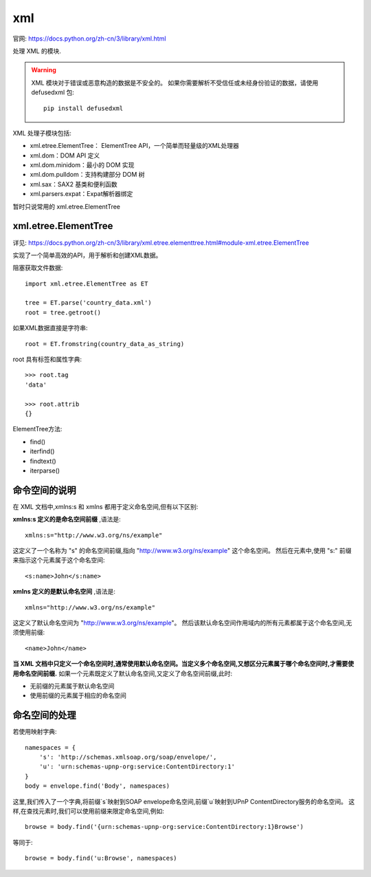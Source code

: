 ============================
xml
============================


.. post:: 2023-02-20 22:06:49
  :tags: python, python标准库
  :category: 后端
  :author: YanQue
  :location: CD
  :language: zh-cn


官网: https://docs.python.org/zh-cn/3/library/xml.html

处理 XML 的模块.

.. warning::

   XML 模块对于错误或恶意构造的数据是不安全的。
   如果你需要解析不受信任或未经身份验证的数据，请使用 defusedxml 包::

    pip install defusedxml

XML 处理子模块包括:

- xml.etree.ElementTree： ElementTree API，一个简单而轻量级的XML处理器
- xml.dom：DOM API 定义
- xml.dom.minidom：最小的 DOM 实现
- xml.dom.pulldom：支持构建部分 DOM 树
- xml.sax：SAX2 基类和便利函数
- xml.parsers.expat：Expat解析器绑定

暂时只说常用的 xml.etree.ElementTree

xml.etree.ElementTree
============================

详见: https://docs.python.org/zh-cn/3/library/xml.etree.elementtree.html#module-xml.etree.ElementTree

实现了一个简单高效的API，用于解析和创建XML数据。

阻塞获取文件数据::

  import xml.etree.ElementTree as ET

  tree = ET.parse('country_data.xml')
  root = tree.getroot()

如果XML数据直接是字符串::

  root = ET.fromstring(country_data_as_string)

root 具有标签和属性字典::

  >>> root.tag
  'data'

  >>> root.attrib
  {}

ElementTree方法:

- find()
- iterfind()
- findtext()
- iterparse()

命令空间的说明
============================

在 XML 文档中,xmlns:s 和 xmlns 都用于定义命名空间,但有以下区别:

**xmlns:s 定义的是命名空间前缀** ,语法是::

  xmlns:s="http://www.w3.org/ns/example"

这定义了一个名称为 "s" 的命名空间前缀,指向 "http://www.w3.org/ns/example" 这个命名空间。
然后在元素中,使用 "s:" 前缀来指示这个元素属于这个命名空间::

  <s:name>John</s:name>

**xmlns 定义的是默认命名空间** ,语法是::

  xmlns="http://www.w3.org/ns/example"

这定义了默认命名空间为 "http://www.w3.org/ns/example"。
然后该默认命名空间作用域内的所有元素都属于这个命名空间,无须使用前缀::

  <name>John</name>

**当 XML 文档中只定义一个命名空间时,通常使用默认命名空间。当定义多个命名空间,又想区分元素属于哪个命名空间时,才需要使用命名空间前缀.**
如果一个元素既定义了默认命名空间,又定义了命名空间前缀,此时:

- 无前缀的元素属于默认命名空间
- 使用前缀的元素属于相应的命名空间

命名空间的处理
============================

若使用映射字典::

  namespaces = {
      's': 'http://schemas.xmlsoap.org/soap/envelope/',
      'u': 'urn:schemas-upnp-org:service:ContentDirectory:1'
  }
  body = envelope.find('Body', namespaces)

这里,我们传入了一个字典,将前缀`s`映射到SOAP envelope命名空间,前缀`u`映射到UPnP ContentDirectory服务的命名空间。
这样,在查找元素时,我们可以使用前缀来限定命名空间,例如::

  browse = body.find('{urn:schemas-upnp-org:service:ContentDirectory:1}Browse')

等同于::

  browse = body.find('u:Browse', namespaces)
